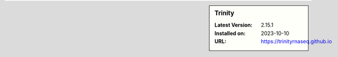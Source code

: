 .. sidebar:: Trinity

   :Latest Version: 2.15.1
   :Installed on: 2023-10-10
   :URL: https://trinityrnaseq.github.io
